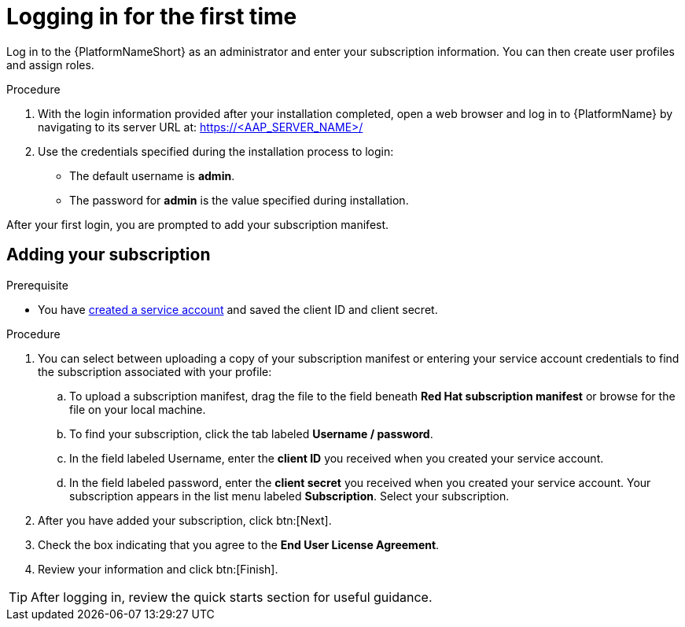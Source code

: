 [id="proc-gs-logging-in"]

= Logging in for the first time

Log in to the {PlatformNameShort} as an administrator and enter your subscription information. 
You can then create user profiles and assign roles.

.Procedure

. With the login information provided after your installation completed, open a web browser and log in to {PlatformName} by navigating to its server URL at: https://<AAP_SERVER_NAME>/
. Use the credentials specified during the installation process to login:
** The default username is *admin*.
** The password for *admin* is the value specified during installation.

After your first login, you are prompted to add your subscription manifest. 

== Adding your subscription

.Prerequisite

* You have link:https://docs.redhat.com/en/documentation/red_hat_hybrid_cloud_console/1-latest/html/creating_and_managing_service_accounts/proc-ciam-svc-acct-overview-creating-service-acct#proc-ciam-svc-acct-create-creating-service-acct[created a service account] and saved the client ID and client secret. 

.Procedure

. You can select between uploading a copy of your subscription manifest or entering your service account credentials to find the subscription associated with your profile:
.. To upload a subscription manifest, drag the file to the field beneath *Red Hat subscription manifest* or browse for the file on your local machine.
.. To find your subscription, click the tab labeled *Username / password*.
.. In the field labeled Username, enter the *client ID* you received when you created your service account. 
.. In the field labeled password, enter the *client secret* you received when you created your service account. 
Your subscription appears in the list menu labeled *Subscription*. 
Select your subscription.
. After you have added your subscription, click btn:[Next].
. Check the box indicating that you agree to the *End User License Agreement*. 
. Review your information and click btn:[Finish].

[TIP]
====
After logging in, review the quick starts section for useful guidance.
====

